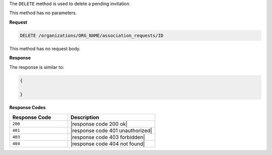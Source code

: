 .. The contents of this file are included in multiple topics.
.. This file should not be changed in a way that hinders its ability to appear in multiple documentation sets.

The ``DELETE`` method is used to delete a pending invitation.

This method has no parameters.

**Request**

.. code-block:: xml

   DELETE /organizations/ORG_NAME/association_requests/ID

This method has no request body.

**Response**

The response is similar to:

.. code-block:: javascript

   {
   
   }

**Response Codes**

.. list-table::
   :widths: 200 300
   :header-rows: 1

   * - Response Code
     - Description
   * - ``200``
     - |response code 200 ok|
   * - ``401``
     - |response code 401 unauthorized|
   * - ``403``
     - |response code 403 forbidden|
   * - ``404``
     - |response code 404 not found|
